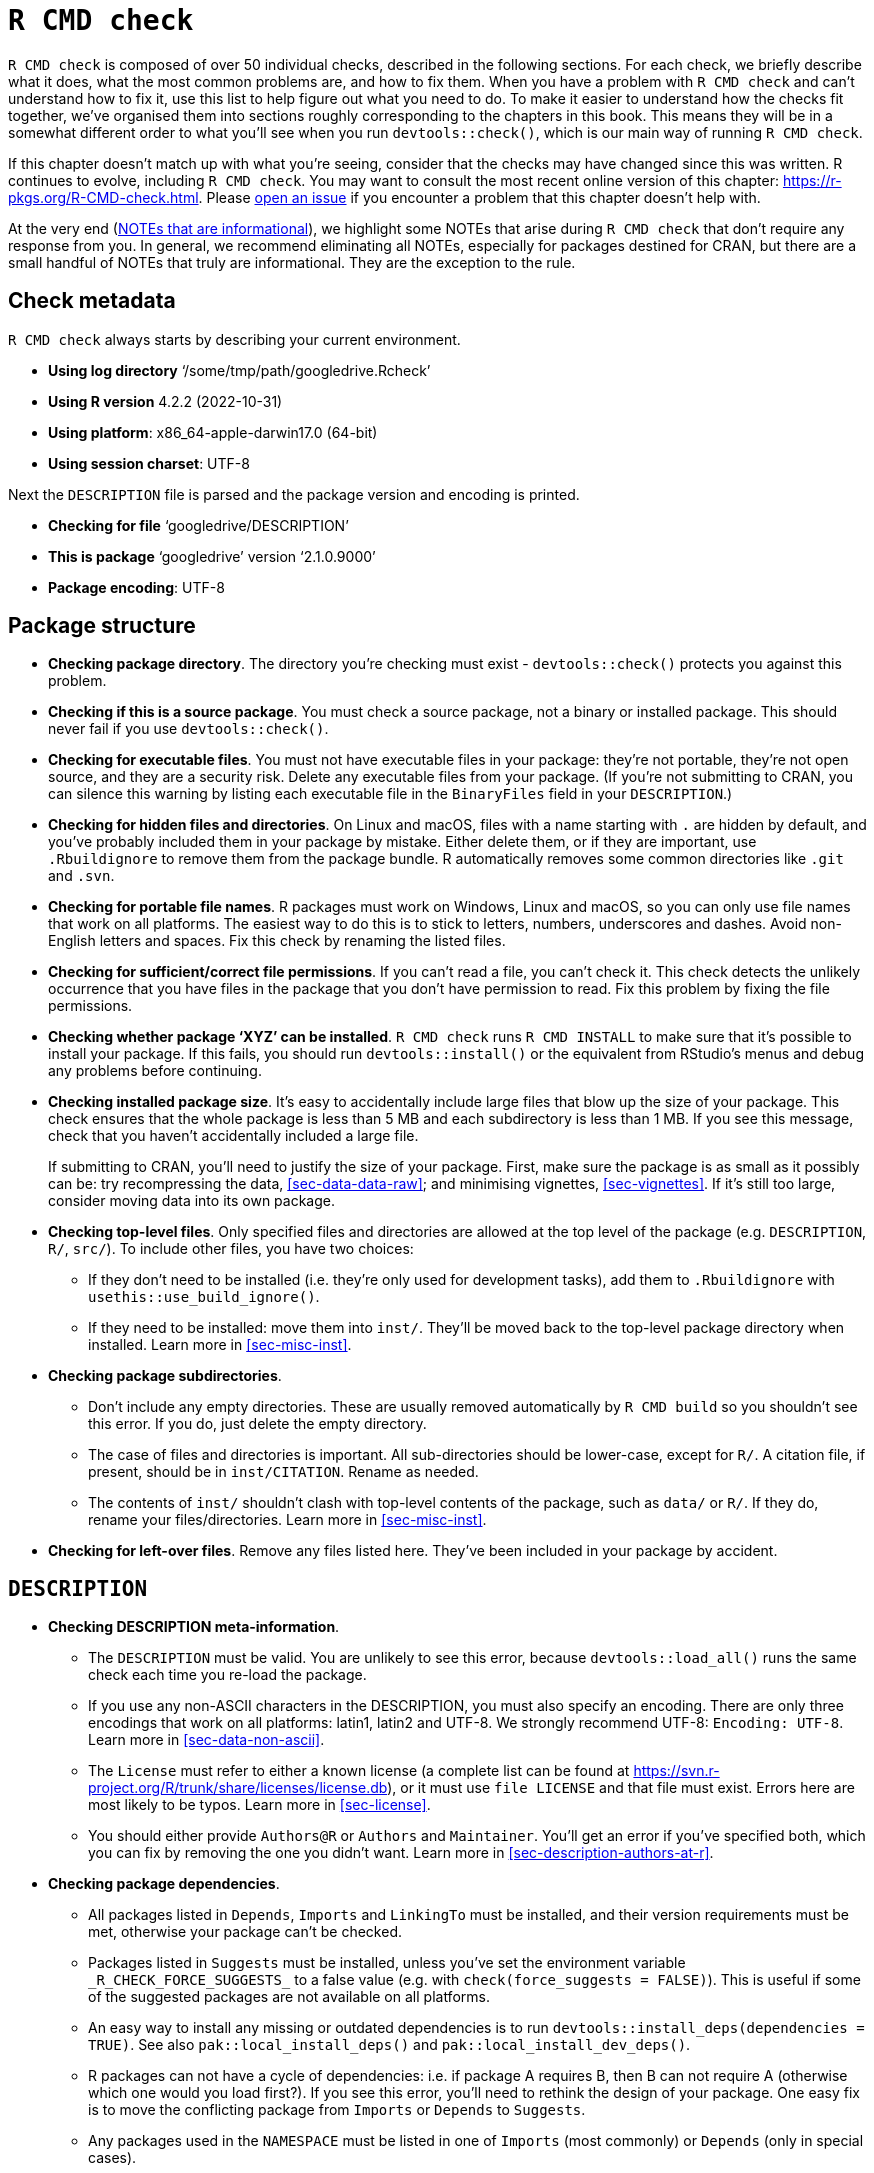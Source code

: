 [[sec-r-cmd-check]]
= `R CMD check`
:description: Learn how to create a package, the fundamental unit of shareable, reusable, and reproducible R code.

`R CMD check` is composed of over 50 individual checks, described in the following sections. For each check, we briefly describe what it does, what the most common problems are, and how to fix them. When you have a problem with `R CMD check` and can’t understand how to fix it, use this list to help figure out what you need to do. To make it easier to understand how the checks fit together, we’ve organised them into sections roughly corresponding to the chapters in this book. This means they will be in a somewhat different order to what you’ll see when you run `devtools::check()`, which is our main way of running `R CMD check`.

If this chapter doesn’t match up with what you’re seeing, consider that the checks may have changed since this was written. R continues to evolve, including `R CMD check`. You may want to consult the most recent online version of this chapter: https://r-pkgs.org/R-CMD-check.html. Please https://github.com/hadley/r-pkgs/issues/new[open an issue] if you encounter a problem that this chapter doesn’t help with.

At the very end (<<sec-r-cmd-check-informational-notes>>), we highlight some NOTEs that arise during `R CMD check` that don’t require any response from you. In general, we recommend eliminating all NOTEs, especially for packages destined for CRAN, but there are a small handful of NOTEs that truly are informational. They are the exception to the rule.

== Check metadata

`R CMD check` always starts by describing your current environment.

* *Using log directory* '`/some/tmp/path/googledrive.Rcheck`'
* *Using R version* 4.2.2 (2022-10-31)
* *Using platform*: x86++_++64-apple-darwin17.0 (64-bit)
* *Using session charset*: UTF-8

Next the `DESCRIPTION` file is parsed and the package version and encoding is printed.

* *Checking for file* '`googledrive/DESCRIPTION`'
* *This is package* '`googledrive`' version '`2.1.0.9000`'
* *Package encoding*: UTF-8

== Package structure

* *Checking package directory*. The directory you’re checking must exist - `devtools::check()` protects you against this problem.

* *Checking if this is a source package*. You must check a source package, not a binary or installed package. This should never fail if you use `devtools::check()`.

* *Checking for executable files*. You must not have executable files in your package: they’re not portable, they’re not open source, and they are a security risk. Delete any executable files from your package. (If you’re not submitting to CRAN, you can silence this warning by listing each executable file in the `BinaryFiles` field in your `DESCRIPTION`.)

* *Checking for hidden files and directories*. On Linux and macOS, files with a name starting with `.` are hidden by default, and you’ve probably included them in your package by mistake. Either delete them, or if they are important, use `.Rbuildignore` to remove them from the package bundle. R automatically removes some common directories like `.git` and `.svn`.

* *Checking for portable file names*. R packages must work on Windows, Linux and macOS, so you can only use file names that work on all platforms. The easiest way to do this is to stick to letters, numbers, underscores and dashes. Avoid non-English letters and spaces. Fix this check by renaming the listed files.

* *Checking for sufficient/correct file permissions*. If you can’t read a file, you can’t check it. This check detects the unlikely occurrence that you have files in the package that you don’t have permission to read. Fix this problem by fixing the file permissions.

* *Checking whether package '`XYZ`' can be installed*. `R CMD check` runs `R CMD INSTALL` to make sure that it’s possible to install your package. If this fails, you should run `devtools::install()` or the equivalent from RStudio’s menus and debug any problems before continuing.

* *Checking installed package size*. It’s easy to accidentally include large files that blow up the size of your package. This check ensures that the whole package is less than 5 MB and each subdirectory is less than 1 MB. If you see this message, check that you haven’t accidentally included a large file.
+
If submitting to CRAN, you’ll need to justify the size of your package. First, make sure the package is as small as it possibly can be: try recompressing the data, <<sec-data-data-raw>>; and minimising vignettes, <<sec-vignettes>>. If it’s still too large, consider moving data into its own package.

* *Checking top-level files*. Only specified files and directories are allowed at the top level of the package (e.g. `DESCRIPTION`, `R/`, `src/`). To include other files, you have two choices:
** If they don’t need to be installed (i.e. they’re only used for development tasks), add them to `.Rbuildignore` with `usethis::use++_++build++_++ignore()`.
** If they need to be installed: move them into `inst/`. They’ll be moved back to the top-level package directory when installed. Learn more in <<sec-misc-inst>>.

* *Checking package subdirectories*.
** Don’t include any empty directories. These are usually removed automatically by `R CMD build` so you shouldn’t see this error. If you do, just delete the empty directory.
** The case of files and directories is important. All sub-directories should be lower-case, except for `R/`. A citation file, if present, should be in `inst/CITATION`. Rename as needed.
** The contents of `inst/` shouldn’t clash with top-level contents of the package, such as `data/` or `R/`. If they do, rename your files/directories. Learn more in <<sec-misc-inst>>.

* *Checking for left-over files*. Remove any files listed here. They’ve been included in your package by accident.

== `DESCRIPTION`

* *Checking DESCRIPTION meta-information*.
** The `DESCRIPTION` must be valid. You are unlikely to see this error, because `devtools::load++_++all()` runs the same check each time you re-load the package.
** If you use any non-ASCII characters in the DESCRIPTION, you must also specify an encoding. There are only three encodings that work on all platforms: latin1, latin2 and UTF-8. We strongly recommend UTF-8: `Encoding: UTF-8`. Learn more in <<sec-data-non-ascii>>.
** The `License` must refer to either a known license (a complete list can be found at https://svn.r-project.org/R/trunk/share/licenses/license.db), or it must use `file LICENSE` and that file must exist. Errors here are most likely to be typos. Learn more in <<sec-license>>.
** You should either provide `Authors@R` or `Authors` and `Maintainer`. You’ll get an error if you’ve specified both, which you can fix by removing the one you didn’t want. Learn more in <<sec-description-authors-at-r>>.

* *Checking package dependencies*.
** All packages listed in `Depends`, `Imports` and `LinkingTo` must be installed, and their version requirements must be met, otherwise your package can’t be checked.
** Packages listed in `Suggests` must be installed, unless you’ve set the environment variable `++_++R++_++CHECK++_++FORCE++_++SUGGESTS++_++` to a false value (e.g. with `check(force++_++suggests = FALSE)`). This is useful if some of the suggested packages are not available on all platforms.
** An easy way to install any missing or outdated dependencies is to run `devtools::install++_++deps(dependencies = TRUE)`. See also `pak::local++_++install++_++deps()` and `pak::local++_++install++_++dev++_++deps()`.
** R packages can not have a cycle of dependencies: i.e. if package A requires B, then B can not require A (otherwise which one would you load first?). If you see this error, you’ll need to rethink the design of your package. One easy fix is to move the conflicting package from `Imports` or `Depends` to `Suggests`.
** Any packages used in the `NAMESPACE` must be listed in one of `Imports` (most commonly) or `Depends` (only in special cases).
** Every package listed in `Depends` must also be imported in the `NAMESPACE` or accessed with `pkg::foo()`. If you don’t do this, your package will work when attached to the search path (with `library(mypackage)`) but will not work when only loaded (e.g. `mypackage::foo()`)

* *Checking CRAN incoming feasibility*. These checks only apply if you’re submitting to CRAN.
** If you’re submitting a new package, you can’t use the same name as an existing package. You’ll need to come up with a new name.
** If you’re submitting an update, the version number must be higher than the current CRAN version. Update the `Version` field in `DESCRIPTION`.
** If the maintainer of the package has changed (even if it’s just a change in email address), the new maintainer should submit to CRAN, and the old maintainer will receive an email prompting them to confirm the change.
** You must use a standard open source license, as listed in https://svn.r-project.org/R/trunk/share/licenses/license.db. You can not use a custom license as CRAN does not have the legal resources to review custom agreements.
** The `Title` and `Description` must be free from spelling mistakes. The title of the package must be in title case. Neither title nor description should include either the name of your package or the word "`package`". Reword your title and description as needed.
** If you’re submitting a new package, you’ll always get a `NOTE`. This reminds the CRAN maintainers to do some extra manual checks.
** Avoid submitting multiple versions of the same package in a short period of time. CRAN prefers at most one submission per month. If you need to fix a major bug, be apologetic.

== Namespace

* *Checking if there is a namespace*. You must have a `NAMESPACE` file. This is handled for your automatically by the devtools workflow.

* *Checking package namespace information*. The `NAMESPACE` should be parseable by `parseNamespaceFile()` and valid. If this check fails, it’s a bug in roxygen2.

* *Checking whether the package can be loaded with stated dependencies*. Runs `library(pkg)` with `R++_++DEFAULT++_++PACKAGES=NULL`, so the search path is empty (i.e. stats, graphics, grDevices, utils, datasets and methods are not attached like usual). Failure here typically indicates that you’re missing a dependency on one of those packages.

* *Checking whether the namespace can be loaded with stated dependencies*. Runs `loadNamespace(pkg)` with `R++_++DEFAULT++_++PACKAGES=NULL`. Failure usually indicates a problem with the namespace.

== R code

* *Checking R files for non-ASCII characters*. For maximum portability (i.e. so people can use your package on Windows) you should avoid using non-ASCII characters in R files. It’s ok to use them in comments, but object names shouldn’t use them, and in strings you should use unicode escapes. See the CRAN-specific notes in <<sec-r>> for more details.

* *Checking R files for syntax errors*. Obviously your R code must be valid. You’re unlikely to see this error if you’ve been regularly using `devtools::load++_++all()`.

* *Checking dependencies in R code*. Errors here often indicate that you’ve forgotten to declare a needed package in the `DESCRIPTION`. Remember that you should never use `require()` or `library()` inside a package - see <<sec-description-imports-suggests>>, <<sec-dependencies-mindset-background>>, and <<sec-dependencies-in-practice>> for more details on best practices.
+
Alternatively, you may have accidentally used `:::` to access an exported function from a package. Switch to `::` instead.

* *Checking S3 generic/method consistency*. S3 methods must have a compatible function signature with their generic. This means that the method must have the same arguments as its generic, with one exception: if the generic includes `...` the method can have additional arguments.
+
A common cause of this error is defining print methods, because the `print()` generic contains`...`:
+
[source,r,cell-code]
----
# BAD
print.my_class <- function(x) cat("Hi")

# GOOD
print.my_class <- function(x, ...) cat("Hi")

# Also ok
print.my_class <- function(x, ..., my_arg = TRUE) cat("Hi")
----

* *Checking replacement functions*. Replacement functions (e.g. functions that are called like `foo(x) ++<++- y`), must have `value` as the last argument.

* *Checking R code for possible problems*. This is a compound check for a wide range of problems:
** Calls to `library.dynam()` (and `library.dynam.unload()`) should look like `library.dynam("name")`, not `library.dynam("name.dll")`. Remove the extension to fix this error.
** Put `library.dynam()` in `.onLoad()`, not `.onAttach()`; put `packageStartupMessage()` in `.onAttach()`, not `.onLoad()`. Put `library.dynam.unload()` in `.onUnload()`. If you use any of these functions, make sure they’re in the right place.
** Don’t use `unlockBinding()` or `assignInNamespace()` to modify objects that don’t belong to you.
** `codetools::checkUsagePackage()` is called to check that your functions don’t use variables that don’t exist. This sometimes raises false positives with functions that use non-standard evaluation (NSE), like `subset()` or `with()`. Generally, we think you should avoid NSE in package functions, and hence avoid this NOTE, but if you can not, see `?globalVariables` for how to suppress this NOTE.
** You are not allowed to use `.Internal()` in a package. Either call the R wrapper function, or write your own C function. (If you copy and paste the C function from base R, make sure to maintain the copyright notice, use a GPL-2 compatible license, and list R-core in the `Authors@R` field.)
** Similarly you are not allowed to use `:::` to access non-exported functions from other packages. Either ask the package maintainer to export the function you need, or write your own version of it using exported functions. Alternatively, if the licenses are compatible you can copy and paste the exported function into your own package. If you do this, remember to update `Authors@R`.
** Don’t use `assign()` to modify objects in the global environment. If you need to maintain state across function calls, create your own environment, as described in <<sec-data-state>>.
** Don’t use `attach()` in your code. Instead refer to variables explicitly.
** Don’t use `data()` without specifying the `envir` argument. Otherwise the data will be loaded in the global environment.
** Don’t use deprecated or defunct functions. Update your code to use the latest versions.
** You must use `TRUE` and `FALSE` in your code (and examples), not `T` and `F`.

* *Checking whether the package can be loaded*. R loads your package with `library()`. Failure here typically indicates a problem with `.onLoad()` or `.onAttach()`.

* *Checking whether the package can be unloaded cleanly*. Loads with `library()` and then `detach()`es. If this fails, check `.onUnload()` and `.onDetach()`.

* *Checking whether the namespace can be unloaded cleanly*. Runs `loadNamespace("pkg"); unloadNamespace("pkg")`. Check `.onUnload()` for problems.

* *Checking loading without being on the library search path*. Calls `library(x, lib.loc = ...)`. Failure here indicates that you are making a false assumption in `.onLoad()` or `.onAttach()`.

== Data

* *Checking contents of '`data`' directory*.
** The data directory can only contain file types described in <<sec-data-data>>.
** Data files can contain non-ASCII characters only if the encoding is correctly set. This usually shouldn’t be a problem if you’re saving `.Rdata` files. If you do see this error, look at the `Encoding()` of each column in the data frame, and ensure none are "`unknown`". (You’ll typically need to fix this somewhere in the import process). Learn more in <<sec-data-non-ascii>>.
** If you’ve compressed a data file with `bzip2` or `xz` you need to declare at least `Depends: R (++>++= 2.10)` in your `DESCRIPTION`.
** If you’ve used a sub-optimal compression algorithm for your data, re-compress with the suggested algorithm.

== Documentation

If you’re grappling with documentation problems specifically, you may be able to iterate more quickly by using `devtools::check++_++man()`, which attempts to run only the relevant subset of checks. It also automatically calls `devtools::document()` for you.

* *Checking Rd files*. This checks that all `man/++*++.Rd` files use the correct Rd syntax. If this fails, it indicates a bug in roxygen2.

* *Checking Rd metadata*. Names and aliases must be unique across all documentation files in a package. If you encounter this problem you’ve accidentally used the same `@name` or `@aliases` in multiple places; make sure they’re unique.

* *Checking Rd line widths*. Lines in Rd files must be less than 90 characters wide. This is unlikely to occur if you wrap your R code, and hence roxygen comments, to 80 characters. For very long URLs, use a link-shortening service like http://bit.ly[bit.ly].

* *Checking Rd cross-references*. Errors here usually represent typos.

* *Checking for missing documentation entries*. All exported objects must be documented. See `?tools::undoc` for more details.

* *Checking for code/documentation mismatches*. This check ensures that the documentation matches the code. This should never fail because you’re using roxygen2 which automatically keeps them in sync and `check()` should usually re-`document()` your package. In any case, the solution is often to re-run `devtools::document()`.

* *Checking Rd `++\++usage` sections*. All arguments must be documented, and all `@params` must document an existing argument. You may have forgotten to document an argument, forgotten to remove the documentation for an argument that you’ve removed, or misspelled an argument name.
+
S3 and S4 methods need to use special `++\++S3method++{++}` and `++\++S4method++{++}` markup in the Rd file. Roxygen2 will generate this for you automatically.

* *Checking Rd contents*. This checks for auto-generated content made by `package.skeleton()`. Since you’re not using `package.skeleton()` you should never have a problem here.

* *Checking for unstated dependencies in examples*. If you use a package only for an example, make sure it’s listed in the `Suggests` field. Learn more about how to use different types of dependencies in your examples in <<sec-dependencies-in-practice>>.

* *Checking examples*. Every documentation example must run without errors, and must not take too long. See <<sec-man-examples>> for details.

* *Checking PDF version of manual*. Occasionally you’ll get an error when building the PDF manual. This is usually because the pdf is built by latex and you’ve forgotten to escape something. Debugging this is painful - your best bet is to look up the latex logs and combined tex file and work back from there to `.Rd` files then back to a roxygen comment. Any such failure is potentially a bug in roxygen2, so open an issue.

== Demos

* *Checking index information*. If you’ve written demos, each demo must be listed in `demo/00Index`. The file should look like:
+
....
demo-name-without-extension  Demo description
another-demo-name            Another description
....

== Compiled code

* *Checking foreign function calls*. `.Call()`, `.C()`, `.Fortran()`, `.External()` must always be called either with a `NativeSymbolInfo` object (as created with `@useDynLib`) or use the `.package` argument. See `?tools::checkFF` for more details.

* *Checking line endings in C/C{plus}{plus}/Fortran sources/headers*. Always use LF as a line ending.

* *Checking line endings in Makefiles*. As above.

* *Checking for portable use of `$(BLAS++_++LIBS)` and `$(LAPACK++_++LIBS)`*. Errors here indicate an issue with your use of BLAS and LAPACK.

* *Checking compiled code*. Checks that you’re not using any C functions that you shouldn’t.

== Tests

* *Checking for unstated dependencies in tests*. Every package used by tests must be included in the dependencies.

* *Checking tests*. Each file in `tests/` is run. If you’ve followed the instructions in <<sec-testing-basics>> you’ll have at least one file: `testthat.R`. The output from `R CMD check` is not usually that helpful, so you may need to look at the log file `package.Rcheck/tests/testthat.Rout`. Fix any failing tests by iterating with `devtools::test()`.
+
Occasionally you may have a problem where the tests pass when run interactively with `devtools::test()`, but fail when in `R CMD check`. This usually indicates that you’ve made a faulty assumption about the testing environment, and it’s often hard to figure it out.

== Vignettes

This is a tricky enough topic that it also receives substantial coverage in the main body of the book; see <<sec-vignettes-how-built-checked>>.

* *Checking '`build`' directory*. `build/` is used to track vignette builds. It’s hard to imagine how this check could fail unless you’ve accidentally `.Rbuildignore`d the `build/` directory.

* *Checking installed files from '`inst/doc`'*. Don’t put files in `inst/doc` - keep your vignettes and the files they need in `vignettes/`.

* *Checking files in '`vignettes`'*. Problems here are usually straightforward - you’ve included files that are already included in R (like `jss.cls`, `jss.bst`, or `Sweave.sty`), or you have leftover latex compilation files. Delete these files.

* *Checking for sizes of PDF files under '`inst/doc`'*. If you’re making PDF vignettes, you can make them as small as possible by running `tools::compactPDF()`.

* *Checking for unstated dependencies in vignettes*. As with tests, every package that you use in a vignette must be listed in the `DESCRIPTION`. If a package is used only for a vignette, and not elsewhere, make sure it’s listed in `Suggests`. If you really want to use a package and you don’t want to list it in `DESCRIPTION`, write an article instead of a vignette.

* *Checking package vignettes in '`inst/doc`'*. This checks that every source vignette (i.e. `.Rmd`) has a built equivalent (i.e. `.html`) in `inst/doc`. This shouldn’t fail if you’ve used the standard process outlined in <<sec-vignettes>>. If there is a problem, start by checking your `.Rbuildignore`.

* *Checking running R code from vignettes*. The R code from each vignette is run. If you want to deliberately execute errors (to show the user what failure looks like), make sure the chunk has `error = TRUE, purl = FALSE`.

* *Checking re-building of vignette outputs*. Each vignette is re-knit to make sure that the output corresponds to the input. Again, this shouldn’t fail in normal circumstances.

[[sec-r-cmd-check-informational-notes]]
== NOTEs that are informational

Our blanket advice is to eliminate all ERRORs, WARNINGs, and even NOTEs that you see in `R CMD check`. But there are a few exceptions, i.e. there are a couple of NOTEs that do you not need to fix (and, indeed, probably can not fix).

=== Initial CRAN submission

When a package first goes to CRAN, there will always be one NOTE that alerts the CRAN maintainers that this is a new submission and that they’ll need to do some extra checks. You can’t eliminate this NOTE.

....
* checking CRAN incoming feasibility ... NOTE
Maintainer: 'Jane Doe <jane@example.com>'

New submission
....

=== Non-ASCII characters in data

If your package’s data contains non-ASCII characters, you will get a NOTE like this, but it does not necessarily mean you need to do anything about it.

....
Check: data for non-ASCII characters
Result: NOTE
     Note: found 25 marked UTF-8 strings
....

As long as you are aware of the non-ASCII characters and the NOTE mentions your intended and declared encoding (preferably UTF-8), all is well.

=== Rd cross-references

If your roxygen comments contain a cross-reference to a package that is not a formal, direct dependency, you might see a NOTE like this:

....
Check: Rd cross-references
Result: NOTE
    Undeclared package ‘jsonlite’ in Rd xrefs
....

This could happen if you want to document something related to a hard indirect dependency: There’s a legitimate reason to link to a topic in the other package and it is basically guaranteed to be installed. Therefore, in practice, often more good than harm comes from the cross-reference.

In our experience, this NOTE is only seen on certain CRAN check flavors and not others. Thus far, we have never been directed to address this NOTE by CRAN maintainers.
